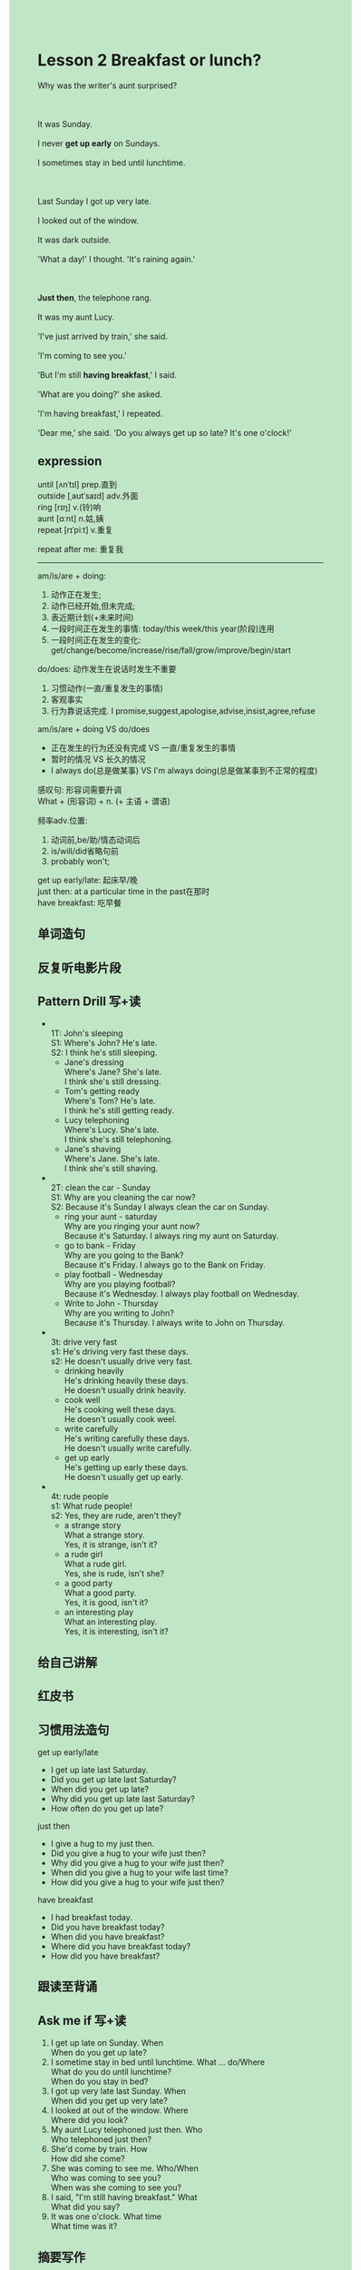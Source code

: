 #+OPTIONS: \n:t toc:nil num:nil html-postamble:nil
#+HTML_HEAD_EXTRA: <style>body {background: rgb(193, 230, 198) !important;}</style>

* Lesson 2 Breakfast or lunch?
#+begin_verse
Why was the writer's aunt surprised?

It was Sunday.
I never *get up early* on Sundays.
I sometimes stay in bed until lunchtime.

Last Sunday I got up very late.
I looked out of the window.
It was dark outside.
'What a day!' I thought. 'It's raining again.'

*Just then*, the telephone rang.
It was my aunt Lucy.
'I've just arrived by train,' she said.
'I'm coming to see you.'
'But I'm still *having breakfast*,' I said.
'What are you doing?' she asked.
'I'm having breakfast,' I repeated.
'Dear me,' she said. 'Do you always get up so late? It's one o'clock!'
#+end_verse
** expression
until [ʌnˈtɪl] prep.直到
outside [ˌaʊtˈsaɪd] adv.外面
ring [rɪŋ] v.(铃)响
aunt [ɑːnt] n.姑,姨
repeat [rɪˈpiːt] v.重复

repeat after me: 重复我

--------------------
am/is/are + doing:
	1. 动作正在发生;
	2. 动作已经开始,但未完成;
	3. 表近期计划(+未来时间)
	4. 一段时间正在发生的事情: today/this week/this year(阶段)连用
	5. 一段时间正在发生的变化: get/change/become/increase/rise/fall/grow/improve/begin/start

do/does: 动作发生在说话时发生不重要
	1. 习惯动作(一直/重复发生的事情)
	2. 客观事实
	3. 行为靠说话完成. I promise,suggest,apologise,advise,insist,agree,refuse

am/is/are + doing VS do/does
	- 正在发生的行为还没有完成 VS 一直/重复发生的事情
	- 暂时的情况 VS 长久的情况
	- I always do(总是做某事) VS I'm always doing(总是做某事到不正常的程度)

感叹句: 形容词需要升调
	What + (形容词) + n. (+ 主语 + 谓语)

频率adv.位置: 
	1. 动词前,be/助/情态动词后
	2. is/will/did省略句前
	3. probably won't;

get up early/late: 起床早/晚
just then: at a particular time in the past在那时
have breakfast: 吃早餐


** 单词造句
** 反复听电影片段
** Pattern Drill 写+读
-
		1T: John's sleeping
		S1: Where's John? He's late.
		S2: I think he's still sleeping.
	 - Jane's dressing
		 Where's Jane? She's late.
		 I think she's still dressing.
	 - Tom's getting ready
		 Where's Tom? He's late.
		 I think he's still getting ready.
	 - Lucy telephoning
		 Where's Lucy. She's late.
		 I think she's still telephoning.
	 - Jane's shaving
		 Where's Jane. She's late.
		 I think she's still shaving.
-
	 2T: clean the car - Sunday
	 S1: Why are you cleaning the car now?
	 S2: Because it's Sunday I always clean the car on Sunday.
	 - ring your aunt - saturday
		 Why are you ringing your aunt now?
		 Because it's Saturday. I always ring my aunt on Saturday.
	 - go to bank - Friday
		 Why are you going to the Bank?
		 Because it's Friday. I always go to the Bank on Friday.
	 - play football - Wednesday
		 Why are you playing football?
		 Because it's Wednesday. I always play football on Wednesday.
	 - Write to John - Thursday
		 Why are you writing to John?
		 Because it's Thursday. I always write to John on Thursday.
-
	 3t: drive very fast
	 s1: He's driving very fast these days.
	 s2: He doesn't usually drive very fast.
	 - drinking heavily
		 He's drinking heavily these days.
		 He doesn't usually drink heavily.
	 - cook well
		 He's cooking well these days.
		 He doesn't usually cook weel.
	 - write carefully
		 He's writing carefully these days.
		 He doesn't usually write carefully.
	 - get up early
		 He's getting up early these days.
		 He doesn't usually get up early.
-
		4t: rude people
		s1: What rude people!
		s2: Yes, they are rude, aren't they?
	 - a strange story
		 What a strange story.
		 Yes, it is strange, isn't it?
	 - a rude girl
		 What a rude girl.
		 Yes, she is rude, isn't she?
	 - a good party
		 What a good party.
		 Yes, it is good, isn't it?
	 - an interesting play
		 What an interesting play.
		 Yes, it is interesting, isn't it?
** 给自己讲解
** 红皮书
** 习惯用法造句
get up early/late
- I get up late last Saturday.
- Did you get up late last Saturday?
- When did you get up late?
- Why did you get up late last Saturday?
- How often do you get up late?
just then
- I give a hug to my just then.
- Did you give a hug to your wife just then?
- Why did you give a hug to your wife just then?
- When did you give a hug to your wife last time?
- How did you give a hug to your wife just then?
have breakfast
- I had breakfast today.
- Did you have breakfast today?
- When did you have breakfast?
- Where did you have breakfast today?
- How did you have breakfast?
** 跟读至背诵
** Ask me if 写+读
1. I get up late on Sunday. When
	 When do you get up late?
2. I sometime stay in bed until lunchtime. What ... do/Where
		What do you do until lunchtime?
		When do you stay in bed?
3. I got up very late last Sunday. When
		When did you get up very late?
4. I looked at out of the window. Where
		Where did you look?
5. My aunt Lucy telephoned just then. Who
		Who telephoned just then?
6. She'd come by train. How
	 How did she come?
7. She was coming to see me. Who/When
	 Who was coming to see you?
	 When was she coming to see you?
8. I said, "I'm still having breakfast." What
	 What did you say?
9. It was one o'clock. What time
	 What time was it?
** 摘要写作
The writer always gets up late on Sunday.
He got up very late last Sunday.
His aunt telephoned him.
She was coming to see him by train.
He said, "I'm still having breakfast."
His aunt was very surprise.
Because it was one o'clock.
** tell the story 口语
** Topics for discussion
1. Do you get up early or late? Do you find it easy/difficult to get up? Why?
2. What do you usually have for breakfast?
3. When do people visit friends and relatives in your country?
